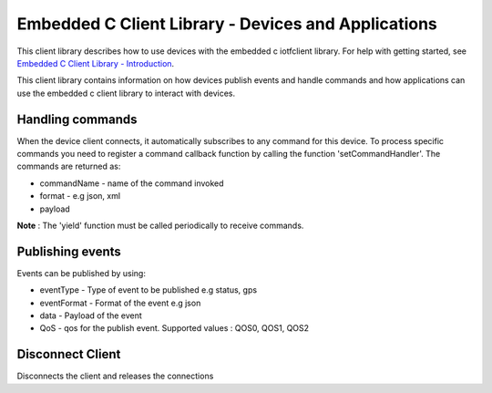 Embedded C Client Library - Devices and Applications
=========================================

This client library describes how to use devices with the embedded c iotfclient library. For help with getting started, see `Embedded C Client Library - Introduction <http://google.com>`__. 

This client library contains information on how devices publish events and handle commands and how applications can use the embedded c client library to interact with devices.

Handling commands
------------------------------------------

When the device client connects, it automatically subscribes to any command for this device. To process specific commands you need to register a command callback function by calling the function 'setCommandHandler'. The commands are returned as:

- commandName - name of the command invoked
- format - e.g json, xml
- payload

.. code:: c
	#include "iotfclient.h"
	
	void myCallback (char* commandName, char* format, void* payload)
	{
	printf("The command received :: %s\n", commandName);
	printf("format : %s\n", format);
	printf("Payload is : %s\n", (char *)payload);
	}
	...
	...
	char *filePath = "./device.cfg";
	rc = connectiotfConfig(filePath);
	setCommandHandler(myCallback);
	
	yield(1000);
	....


**Note** : The 'yield' function must be called periodically to receive commands.

Publishing events
-----------------------------------

Events can be published by using:

- eventType - Type of event to be published e.g status, gps
- eventFormat - Format of the event e.g json
- data - Payload of the event
- QoS - qos for the publish event. Supported values : QOS0, QOS1, QOS2

.. code:: c
	#include "iotfclient.h"
	....
	rc = connectiotf (org, type, id , authmethod, authtoken);
	char *payload = {\"d\" : {\"temp\" : 34 }};
	
	rc= publishEvent("status","json", "{\"d\" : {\"temp\" : 34 }}", QOS0); 
	....

Disconnect Client
--------------------------------------

Disconnects the client and releases the connections

.. code:: c
	#include "iotfclient.h"
	....
	rc = connectiotf (org, type, id , authmethod, authtoken);
	char *payload = {\"d\" : {\"temp\" : 34 }};
	
	rc= publishEvent("status","json", payload , QOS0);
	...
	rc = disconnect();
	....
